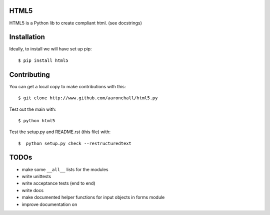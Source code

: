 =====
HTML5
=====

HTML5 is a Python lib to create compliant html.  (see docstrings)

============
Installation
============

Ideally, to install we will have set up pip::

    $ pip install html5

============
Contributing
============

You can get a local copy to make contributions with this::

    $ git clone http://www.github.com/aaronchall/html5.py

Test out the main with::

    $ python html5

Test the setup.py and README.rst (this file) with::

    $  python setup.py check --restructuredtext

=====
TODOs
=====

- make some ``__all__`` lists for the modules
- write unittests
- write acceptance tests (end to end)
- write docs
- make documented helper functions for input objects in forms module
- improve documentation on 
